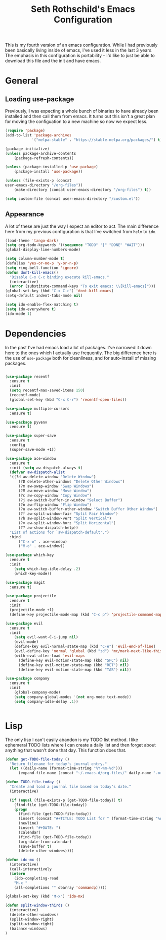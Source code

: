 #+TITLE: Seth Rothschild's Emacs Configuration
#+OPTIONS: toc:2 h:4
<<babel-init>>


This is my fourth version of an emacs configuration. While I
had previously been basically living inside of emacs, I've
used it less in the last 3 years. The emphasis in this
configuration is portability -- I'd like to just be able to
download this file and the init and have emacs.

* General
** Loading use-package 
Previously, I was expecting a whole bunch of binaries to
have already been installed and then call them from
emacs. It turns out this isn't a great plan for moving the
configuation to a new machine so now we expect less.

#+BEGIN_SRC emacs-lisp :tangle yes
  (require 'package)
  (add-to-list 'package-archives
              '("melpa-stable" . "https://stable.melpa.org/packages/") t)

  (package-initialize)
  (unless package-archive-contents
      (package-refresh-contents))

  (unless (package-installed-p 'use-package)
      (package-install 'use-package))

  (unless (file-exists-p (concat
  user-emacs-directory "/org-files"))
      (make-directory (concat user-emacs-directory "/org-files") t))

  (setq custom-file (concat user-emacs-directory "/custom.el"))
#+END_SRC

** Appearance
A lot of these are just the way I expect an editor to act. The main
difference here from my previous configuration is that I've switched
from ~helm~ to ~ido~.

#+BEGIN_SRC emacs-lisp :tangle yes
  (load-theme 'tango-dark)
  (setq org-todo-keywords '((sequence "TODO" "|" "DONE" "WAIT")))
  (global-display-line-numbers-mode)

  (setq column-number-mode t)
  (defalias 'yes-or-no-p 'y-or-n-p)
  (setq ring-bell-function 'ignore)
  (defun dont-kill-emacs()
    "Disable C-x C-c binding execute kill-emacs."
    (interactive)
    (error (substitute-command-keys "To exit emacs: \\[kill-emacs]")))
  (global-set-key (kbd "C-x C-c") 'dont-kill-emacs)
  (setq-default indent-tabs-mode nil)

  (setq ido-enable-flex-matching t)
  (setq ido-everywhere t)
  (ido-mode 1)
#+END_SRC

* Dependencies
In the past I've had emacs load a lot of packages. I've
narrowed it down here to the ones which I actually use
frequently. The big difference here is the use of
~use-package~ both for cleanliness, and for auto-install of
missing packages.

#+BEGIN_SRC emacs-lisp :tangle yes

  (use-package recentf
    :ensure t
    :init
    (setq recentf-max-saved-items 150)
    (recentf-mode)
    (global-set-key (kbd "C-x C-r") 'recentf-open-files))

  (use-package multiple-cursors
    :ensure t)

  (use-package pyvenv
    :ensure t)

  (use-package super-save
    :ensure t
    :config
    (super-save-mode +1))

  (use-package ace-window 
    :ensure t
    :init (setq aw-dispatch-always t)
    (defvar aw-dispatch-alist
    '((?d aw-delete-window "Delete Window")
        (?D delete-other-windows "Delete Other Windows")
        (?m aw-swap-window "Swap Windows")
        (?M aw-move-window "Move Window")
        (?c aw-copy-window "Copy Window")
        (?j aw-switch-buffer-in-window "Select Buffer")
        (?n aw-flip-window "Flip Window")
        (?u aw-switch-buffer-other-window "Switch Buffer Other Window")
        (?f aw-split-window-fair "Split Fair Window")
        (?h aw-split-window-vert "Split Vertical")
        (?v aw-split-window-horz "Split Horizontal")
        (?? aw-show-dispatch-help))
    "List of actions for `aw-dispatch-default'.")
    :bind
        ("C-x o" . ace-window)
        ("M-o" . ace-window))

  (use-package which-key
    :ensure t
    :init
      (setq which-key-idle-delay .2)
      (which-key-mode))

  (use-package magit
    :ensure t)

  (use-package projectile
    :ensure t
    :init
    (projectile-mode +1)
    (define-key projectile-mode-map (kbd "C-c p") 'projectile-command-map))

  (use-package evil
    :ensure t
    :init
      (setq evil-want-C-i-jump nil)
      (evil-mode)
      (define-key evil-normal-state-map (kbd "C-e") 'evil-end-of-line)
      (evil-define-key 'normal 'global (kbd "zd") 'mc/mark-next-like-this))
      (with-eval-after-load 'evil-maps
        (define-key evil-motion-state-map (kbd "SPC") nil)
        (define-key evil-motion-state-map (kbd "RET") nil)
        (define-key evil-motion-state-map (kbd "TAB") nil))

  (use-package company
    :ensure t
    :init
      (global-company-mode)
      (setq company-global-modes '(not org-mode text-mode))
      (setq company-idle-delay .1))


#+END_SRC

* Lisp
The only lisp I can't easily abandon is my TODO list
method. I like ephemeral TODO lists where I can create a
daily list and then forget about anything that wasn't done
that day. This function does that.


#+BEGIN_SRC emacs-lisp :tangle yes
  (defun get-TODO-file-today ()
    "Return filename for today's journal entry."
    (let ((daily-name (format-time-string "%Y-%m-%d")))
        (expand-file-name (concat "~/.emacs.d/org-files/" daily-name ".org"))))

  (defun TODO-file-today ()
    "Create and load a journal file based on today's date."
    (interactive)

    (if (equal (file-exists-p (get-TODO-file-today)) t)
      (find-file (get-TODO-file-today))
      (progn
        (find-file (get-TODO-file-today))
        (insert (concat "#+TITLE: TODO List for " (format-time-string "%A, %B %d")))
        (newline)
        (insert "#+DATE: ")
        (calendar)
        (find-file (get-TODO-file-today))
        (org-date-from-calendar)
        (save-buffer t)
        (delete-other-windows))))

  (defun ido-mx ()
    (interactive)
    (call-interactively
    (intern
      (ido-completing-read
      "M-x "
      (all-completions "" obarray 'commandp)))))

  (global-set-key (kbd "M-x") 'ido-mx)

  (defun split-window-thirds ()
    (interactive)
    (delete-other-windows)
    (split-window-right)
    (split-window-right)
    (balance-windows)
  )
#+END_SRC
